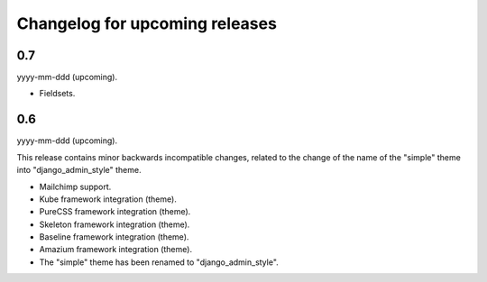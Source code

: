 Changelog for upcoming releases
=====================================
0.7
-------------------------------------
yyyy-mm-ddd (upcoming).

- Fieldsets.

0.6
-------------------------------------
yyyy-mm-ddd (upcoming).

This release contains minor backwards incompatible changes, related to the
change of the name of the "simple" theme into "django_admin_style" theme.

- Mailchimp support.
- Kube framework integration (theme).
- PureCSS framework integration (theme).
- Skeleton framework integration (theme).
- Baseline framework integration (theme).
- Amazium framework integration (theme).
- The "simple" theme has been renamed to "django_admin_style".
